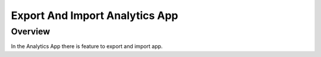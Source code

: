 Export And Import Analytics App
=======================

Overview
--------

In the Analytics App there is feature to export and import app.
